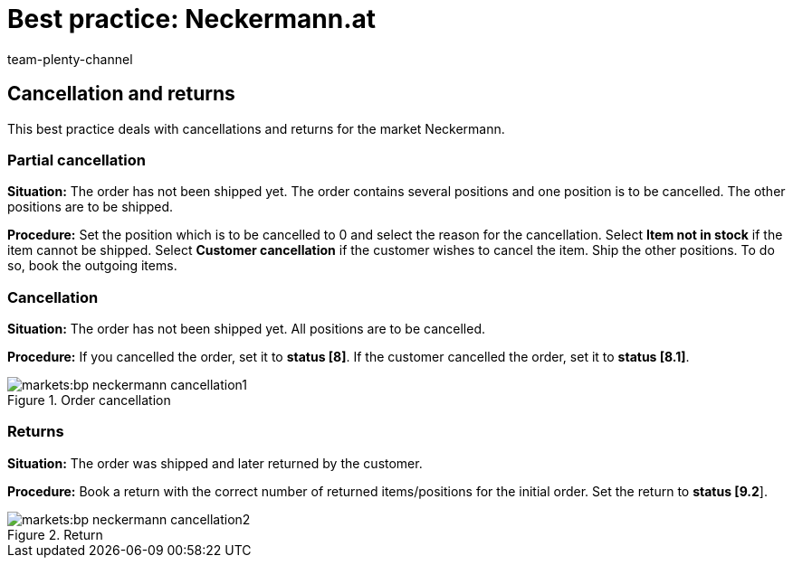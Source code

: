 = Best practice: Neckermann.at
:lang: en
:author: team-plenty-channel
:keywords: Neckermann.at, Neckermann,
:position: 20
:url: markets/neckermann/best-practices-neckermann-cancellation-returns
:id: 1JZWXQQ

== Cancellation and returns

This best practice deals with cancellations and returns for the market Neckermann.

[#100]
=== Partial cancellation

*Situation:* The order has not been shipped yet. The order contains several positions and one position is to be cancelled. The other positions are to be shipped.

*Procedure:* Set the position which is to be cancelled to 0 and select the reason for the cancellation. Select *Item not in stock* if the item cannot be shipped. Select *Customer cancellation* if the customer wishes to cancel the item. Ship the other positions. To do so, book the outgoing items.

[#200]
=== Cancellation

*Situation:* The order has not been shipped yet. All positions are to be cancelled.

*Procedure:* If you cancelled the order, set it to *status [8]*. If the customer cancelled the order, set it to *status [8.1]*.

[[cancellation]]
.Order cancellation
image::markets:bp-neckermann-cancellation1.png[]

[#300]
=== Returns

*Situation:* The order was shipped and later returned by the customer.

*Procedure:* Book a return with the correct number of returned items/positions for the initial order. Set the return to *status [9.2*].

[[return]]
.Return
image::markets:bp-neckermann-cancellation2.png[]
